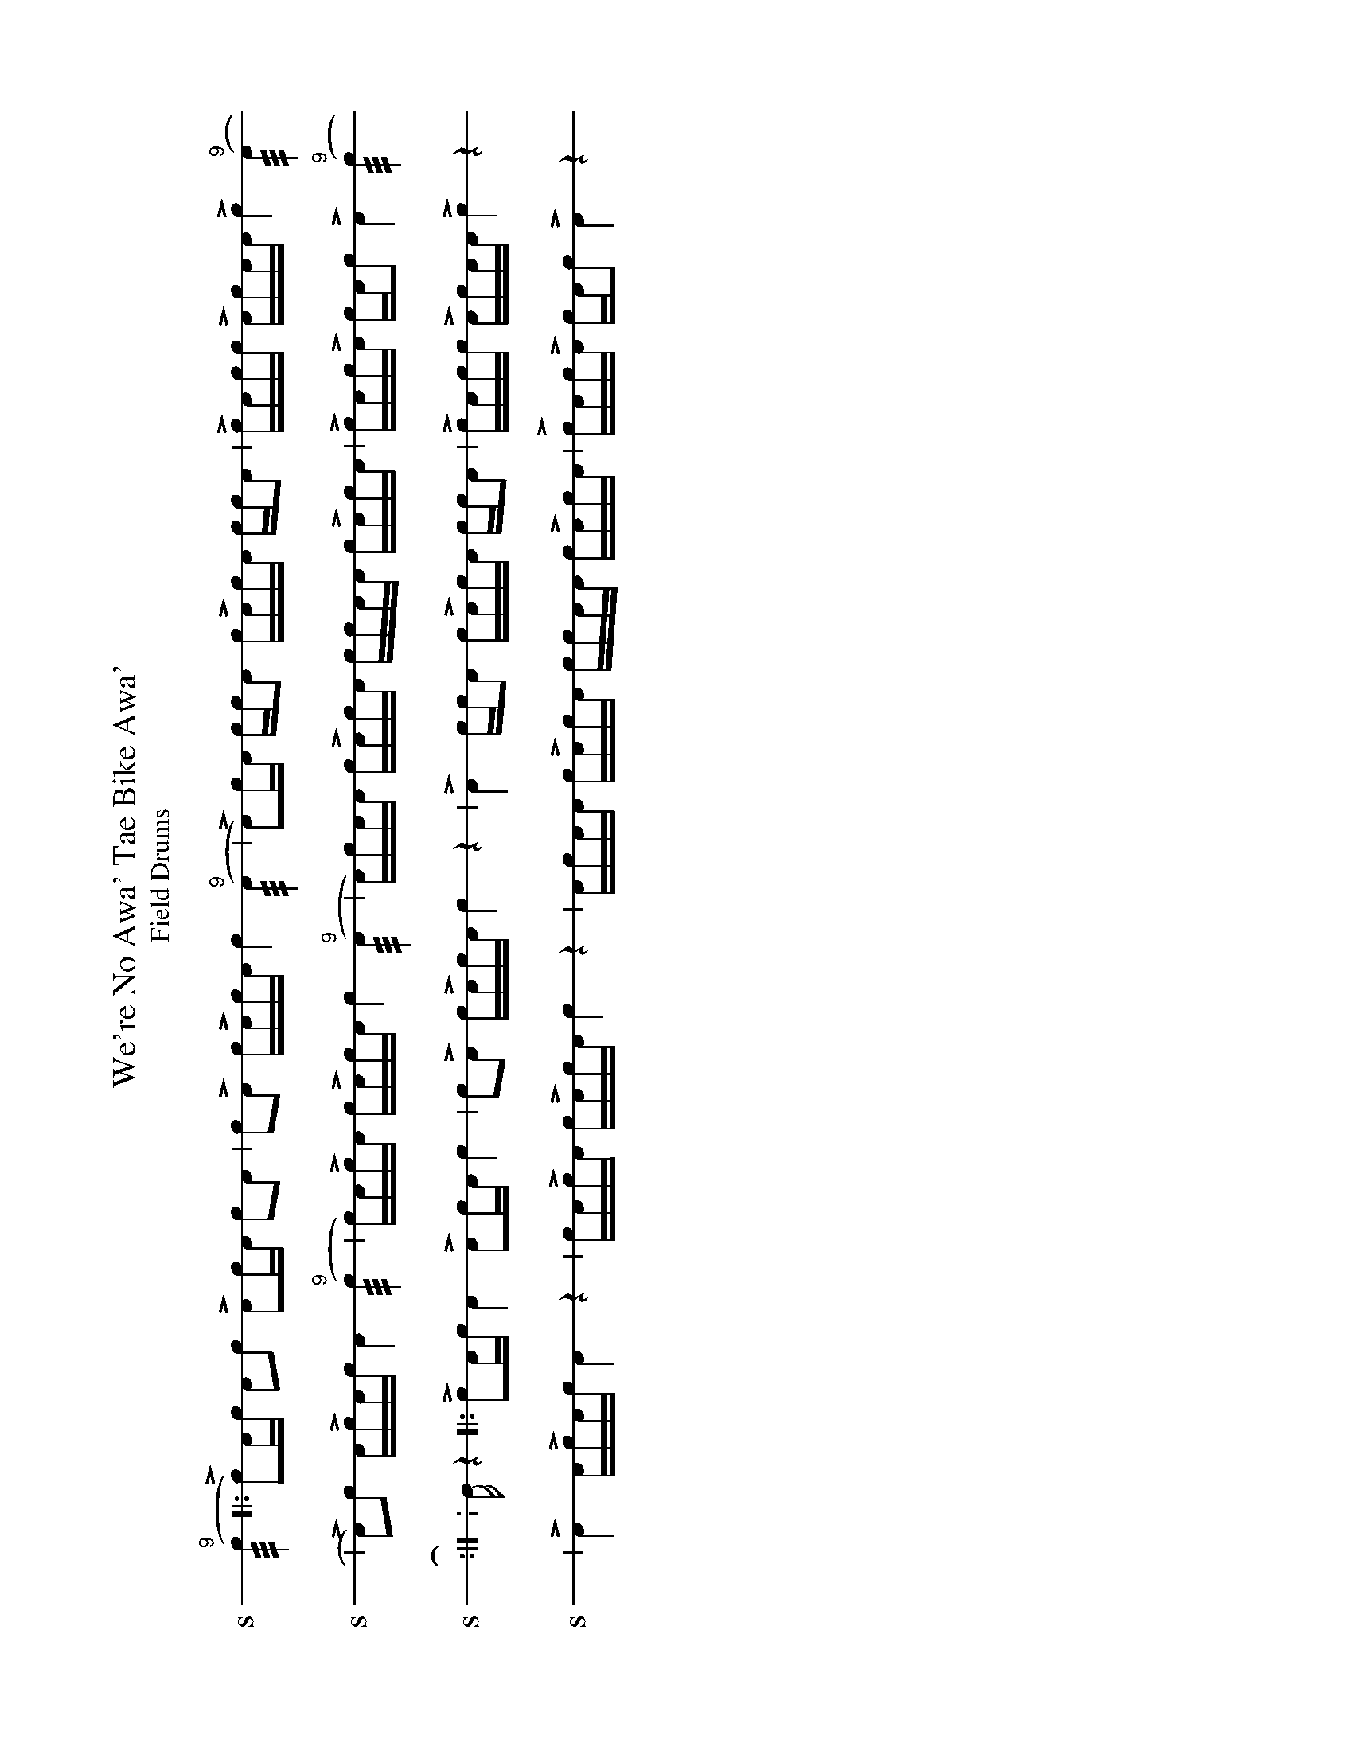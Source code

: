 X: 1
%%landscape 1
T: We're No Awa' Tae Bike Awa'
T: Field Drums
: 4/4
L: 1/16
K: none stafflines=1
V:S stem=down gstem=down dyn=up clef=none snm="S"
V:B stem=down gstem=down dyn=up clef=none snm="B"
U: R = ///
U: r = //
U: V = +tallaccent+
V:S
  ("^9"Rc4 [|: Lc2)Ac !flam!A2!flam!c2 !flam!LA2cA !flam!c2!flam!A2 \
  | !flam!c2!flam!LA2 !flam!cLAcA !flam!c4 ("^9"RA4 \
  | LA2)cA !flam!cc!flam!A2 !flam!cLAcA !flam!cc!flam!A2 \
  | !flam!LcAcc !flam!LAcAA !flam!Lc4 ("^9"RA4 !
  | LA2)!flam!c2 !flam!ALcAc !flam!A4 ("^9"Rc4 \
  | c)A!flam!LcA c!flam!LAcA !flam!c4 ("^9"RA4  \
  | A)c!flam!AA !flam!cLAcA !flam!cc!flam!AA !flam!cLAcA \
  | !flam!LcAc!flam!LA cA!flam!c2 !flam!LA4 ("^9"Rc4 ! :|]
  V:B
  z4 [|: Lc2Ac A4 LA2cA c4 \
  | c2LA2 cLAcA c4 z4 \
  | LA4 ccA2 cLAcA ccA2 \
  | LcAcc LAcAA Lc4 z4!
  | LA4 ALcAc A4 z4 \
  | cALcA cLAcA c4 z4  \
  | AcAA cLAcA ccAA cLAcA \
  | LcAcLA cAc2 LA4 z4 ! :|]
